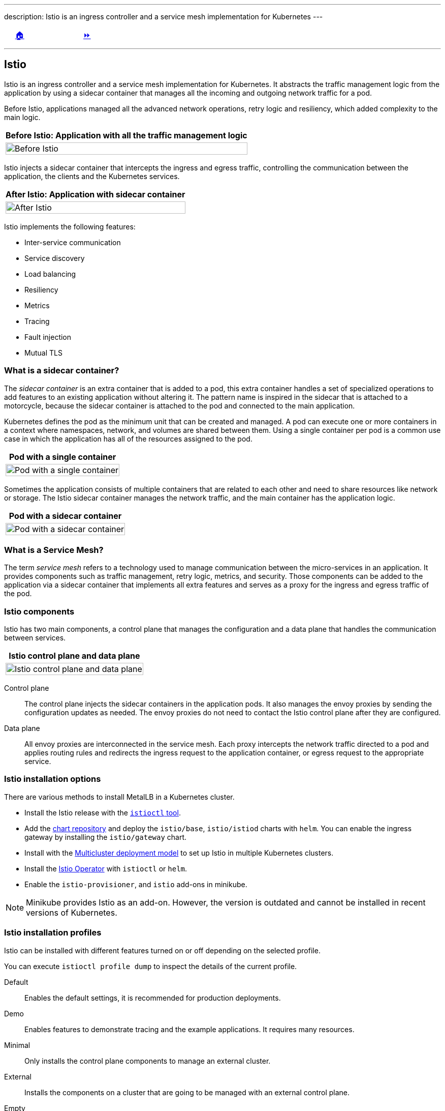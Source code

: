 ---
description: Istio is an ingress controller and a service mesh implementation for Kubernetes
---

ifndef::backend-docbook5,backend-docbook45[:imagesdir: ../../..]

[cols="^1a,^8a,^1a",frame="none",grid="none",align="center",halign="center",valign="middle"]
|===
| {nbsp}
| link:../../../[🏠]
| link:../install[⏩]
|===

''''''''''''''''''''''''''''''''''''''''''''''''''''''''''''''''''''''''''''''''

== Istio

Istio is an ingress controller and a service mesh implementation for Kubernetes.
It abstracts the traffic management logic from the application by using a sidecar container that manages all the incoming and outgoing network traffic for a pod.

// === What is Istio?

Before Istio, applications managed all the advanced network operations, retry logic and resiliency, which added complexity to the main logic.

[options="header", cols="^1a"]
|===
| Before Istio: Application with all the traffic management logic
| image::img/istio/istio-pod-container.png[width="100%",align="center",alt="Before Istio"]
|===

Istio injects a sidecar container that intercepts the ingress and egress traffic, controlling the communication between the application, the clients and the Kubernetes services.
// TechEditor: [misc] Not sure about sidecar or side car. Spell check suggests separating them, which I have been doing. It seems like it may be a standard term as "sidecar"? Can you confirm? I wont correct anymore just incase
// CD: I checked on the Istio page and they use the "sidecar" term as one word, there is also the "sidecar" pattern in Kubernetes (the underlying technology), and it is also used as one word. -- FIXED

[options="header", cols="^1a"]
|===
| After Istio: Application with sidecar container
| image::img/istio/istio-pod-sidecar-container-envoy.png[width="100%",align="center",alt="After Istio"]
|===

// === Istio features

Istio implements the following features:

[compact]
* Inter-service communication
* Service discovery
* Load balancing
* Resiliency
* Metrics
* Tracing
* Fault injection
* Mutual TLS

=== What is a sidecar container?

The _sidecar container_ is an extra container that is added to a pod, this extra container handles a set of specialized operations to add features to an existing application without altering it.
The pattern name is inspired in the sidecar that is attached to a motorcycle, because the sidecar container is attached to the pod and connected to the main application.

Kubernetes defines the pod as the minimum unit that can be created and managed.
A pod can execute one or more containers in a context where namespaces, network, and volumes are shared between them.
Using a single container per pod is a common use case in which the application has all of the resources assigned to the pod.

[options="header", cols="^1a"]
|===
| Pod with a single container
| image::img/istio/istio-pod-single-container.png[width="100%",align="center",alt="Pod with a single container"]
|===

Sometimes the application consists of multiple containers that are related to each other and need to share resources like network or storage.
The Istio sidecar container manages the network traffic, and the main container has the application logic.

[options="header", cols="^1a"]
|===
| Pod with a sidecar container
| image::img/istio/istio-pod-sidecar-container.png[width="100%",align="center",alt="Pod with a sidecar container"]
|===

=== What is a Service Mesh?

The term _service mesh_ refers to a technology used to manage communication between the micro-services in an application.
It provides components such as traffic management, retry logic, metrics, and security.
Those components can be added to the application via a sidecar container that implements all extra features and serves as a proxy for the ingress and egress traffic of the pod.

=== Istio components

Istio has two main components, a control plane that manages the configuration and a data plane that handles the communication between services.

[options="header", cols="^1a"]
|===
| Istio control plane and data plane
| image::img/istio/istio-control-plane-data-plane.png[width="100%",align="center",alt="Istio control plane and data plane"]
|===

Control plane::

The control plane injects the sidecar containers in the application pods.
It also manages the envoy proxies by sending the configuration updates as needed.
The envoy proxies do not need to contact the Istio control plane after they are configured.

Data plane::

All envoy proxies are interconnected in the service mesh.
Each proxy intercepts the network traffic directed to a pod and applies routing rules and redirects the ingress request to the application container, or egress request to the appropriate service.

=== Istio installation options

There are various methods to install MetalLB in a Kubernetes cluster.

* Install the Istio release with the https://istio.io/v1.12/docs/setup/install/istioctl/[`istioctl` tool].

* Add the https://istio-release.storage.googleapis.com/charts[chart repository] and deploy the `istio/base`, `istio/istiod` charts with `helm`. You can enable the ingress gateway by installing the `istio/gateway` chart.

* Install with the https://istio.io/v1.12/docs/setup/install/multicluster/[Multicluster deployment model] to set up Istio in multiple Kubernetes clusters.

* Install the https://istio.io/v1.12/docs/setup/install/operator/[Istio Operator] with `istioctl` or `helm`.

* Enable the `istio-provisioner`, and `istio` add-ons in minikube.

[NOTE]
====
Minikube provides Istio as an add-on.
However, the version is outdated and cannot be installed in recent versions of Kubernetes.

////
[source,bash]
----
[user@host kbe]$ minikube addons list
|--------------------------|----------|------------|-----------------------|
|        ADDON NAME        | PROFILE  |   STATUS   |      MAINTAINER       |
|--------------------------|----------|------------|-----------------------|
...output omitted...
| istio                    | minikube | disabled   | unknown (third-party) |
| istio-provisioner        | minikube | disabled   | unknown (third-party) |
...output omitted...
|--------------------------|----------|------------|-----------------------|
💡 To see addons list for other profiles use: `minikube addons -p name list`
----
////
====

=== Istio installation profiles

Istio can be installed with different features turned on or off depending on the selected profile.
// TechEditor: [standards] Avoid future tense (or using the term "will") whenever possible.
// CD: Fixed future tense ("will") use

You can execute `istioctl profile dump` to inspect the details of the current profile.

Default::
Enables the default settings, it is recommended for production deployments.

Demo::
Enables features to demonstrate tracing and the example applications.
It requires many resources.

Minimal::
Only installs the control plane components to manage an external cluster.

External::
Installs the components on a cluster that are going to be managed with an external control plane.
// TechEditor: [standards] Avoid future tense (or using the term "will") whenever possible.
// CD: Fixed future tense ("will") use

Empty::
It is an empty profile with all features disabled, it can be used to create custom configurations.

Preview::
Enables experimental features that are not stable.

=== Istio add-ons

The add-ons for Istio are installed from https://github.com/istio/istio/tree/1.12.1/samples/addons[the `samples/addons` directory] of the Istio release archive.

[compact]
* Kiali
* Grafana
* Prometheus
* Jaeger

=== Installing Istio in Minikube

Istio requires at least 4 vCPUs and 8 GB of RAM to run correctly in minikube.

[source,bash]
----
[user@host kbe]$ minikube start --cpus=4 --memory=8g
...output omitted...
----

[NOTE]
====
The Istio minikube add-on is outdated and cannot be installed in recent versions of Kubernetes.
====

Download the Istio release archive from GitHub, and install the `istioctl` tool.
Then verify if the cluster meets the installation requirements.

[source,bash]
----
[user@host kbe]$ istioctl experimental precheck
✔ No issues found when checking the cluster. Istio is safe to install or upgrade!
  To get started, check out https://istio.io/latest/docs/setup/getting-started/
----

Install Istio in the Kubernetes cluster by using the appropriate profile for your deployment.

[source,bash]
----
[user@host kbe]$ istioctl install --set profile=demo -y
✔ Istio core installed
✔ Istiod installed
✔ Egress gateways installed
✔ Ingress gateways installed
✔ Installation complete
Making this installation the default for injection and validation.

Thank you for installing Istio 1.12.
Please take a few minutes to tell us about your install/upgrade experience!
https://forms.gle/FegQbc9UvePd4Z9z7
----

=== Istio Ingress Gateway Endpoint

The Istio ingress gateway endpoint depends on the configuration of the underlying service.
Istio provides ports for HTTP and HTTPS connections.

The Istio link:../../istio/install[installation guided exercise] uses MetalLB to manage the ingress gateway load balancer service endpoint.

[source,bash]
----
[user@host kbe]$ kubectl get services -n istio-system
NAME                   TYPE           CLUSTER-IP       EXTERNAL-IP     PORT(S)                                 AGE
istio-egressgateway    ClusterIP      10.111.169.103   <none>          80/TCP,443/TCP                          5m
istio-ingressgateway   LoadBalancer   10.97.37.96      192.168.59.20   80:32031/TCP,443:31872/TCP,...          5m
istiod                 ClusterIP      10.103.227.204   <none>          443/TCP,15010/TCP,15012/TCP,15014/TCP   6m
----

[NOTE]
====
If Istio was installed using `helm`, then the ingress and egress resources are in the `istio-ingress` namespace.
====

Node port::
The IP address of a node, and a port number.
+
[source,bash]
----
export INGRESS_HOST=$(kubectl get node ${NODE_NAME} \
  -o jsonpath='{.status.addresses[?(@.type=="InternalIP")].address}')

export INGRESS_PORT=$(kubectl get service ${INGRESS_SERVICE} \
  -n ${INGRESS_NAMESPACE} \
  -o jsonpath='{.spec.ports[?(@.name=="http2")].nodePort}')

export SECURE_INGRESS_PORT=$(kubectl get service ${INGRESS_SERVICE} \
  -n ${INGRESS_NAMESPACE} \
  -o jsonpath='{.spec.ports[?(@.name=="https")].nodePort}')
----

Load balancer::
The IP address of a load balancer is provided by the cloud controller.
+
[source,bash]
----
export INGRESS_HOST=$(kubectl get service ${INGRESS_SERVICE} \
  -n ${INGRESS_NAMESPACE} -o jsonpath='{.status.loadBalancer.ingress[0].ip}')

export INGRESS_PORT=$(kubectl get service ${INGRESS_SERVICE} \
  -n ${INGRESS_NAMESPACE} -o jsonpath='{.spec.ports[?(@.name=="http2")].port}')

export SECURE_INGRESS_PORT=$(kubectl get service ${INGRESS_SERVICE} \
  -n ${INGRESS_NAMESPACE} -o jsonpath='{.spec.ports[?(@.name=="https")].port}')
----

External name::
The endpoint is published as a DNS CNAME record.
+
[source,bash]
----
export INGRESS_HOSTNAME=$(kubectl get service ${INGRESS_SERVICE} \
  -n ${INGRESS_NAMESPACE} \
  -o jsonpath='{.status.loadBalancer.ingress[0].hostname}')
----

////
The external IP address is provided by MetalLB since the ingress gateway service type is LoadBalancer.
This closely matches what you might get when deploying on a cloud environment.
////

=== Sidecar Container Injection

The `istio-proxy` sidecar container can be manually injected in different ways.
The YAML resource manifest can be modified with `istioctl` to add the `istio-proxy` container to the pod definition.
You can create the resource by using the modified YAML manifest.

[source,bash]
----
[user@host kbe]$ istioctl kube-inject -f deployment.yaml \
  -o deployment-injected.yaml
----

Another option is to modify and apply the YAML resource manifest in a single step.

[source,bash]
----
[user@host kbe]$ kubectl apply -f <(istioctl kube-inject -f resource.yaml)
----

You can also modify a resource that already exists on the cluster by exporting it to YAML, pipe the output to `istioctl` to inject the sidecar container definition, and then apply the patched resource to update.

[source,bash]
----
[user@host kbe]$ kubectl get deployment -o yaml | \
  istioctl kube-inject -f - | kubectl apply -f -
----

==== Enable automatic sidecar injection

Istio can automatically inject the sidecar container definition into the pods of a namespace.
You have to apply a label to the namespace to enable this feature.

[source,bash]
----
[user@host kbe]$ kubectl label namespace default \
  istio-injection=enabled --overwrite
namespace/default labeled
----

New pods will have the `istio-proxy` container after the label is applied to the namespace.

[source,bash]
----
[user@host kbe]$ kubectl get pods -l app=nginx \
  -o jsonpath='{.items[0].spec.containers.*.name}{"\n"}'
nginx istio-proxy
----

You can roll out an existing deployment to deploy new pods.

[source,bash]
----
[user@host kbe]$ kubectl rollout restart deployment nginx
deployment.apps/nginx restarted
----

Remove the label from the namespace to disable the automatic sidecar injection for new pods.

[source,bash]
----
[user@host kbe]$ kubectl label namespace default istio-injection-
namespace/default labeled
----

[NOTE]
====
The dash at the end of the command is used to instruct `kubectl` to remove the label.
====

''''''''''''''''''''''''''''''''''''''''''''''''''''''''''''''''''''''''''''''''

References

* https://istio.io/v1.12/docs/
* https://istio.io/v1.12/docs/setup/platform-setup/
* https://istio.io/v1.12/docs/setup/install/
* https://istio.io/v1.12/docs/reference/commands/istioctl/
* https://istio.io/v1.12/docs/reference/config/
* https://istio.io/v1.12/docs/ops/best-practices/deployment/
* https://github.com/istio/istio/tree/1.12.1/samples/addons
* https://kubebyexample.com/en/concept/pods
* https://kubebyexample.com/en/learning-paths/operator-framework/kubernetes-api-fundamentals/side-car-pattern
* https://developers.redhat.com/books/introducing-istio-service-mesh-microservices
* https://bit.ly/istio-intro

////
* https://dn.dev/containers-tutorial
* https://dn.dev/kube-tutorial
* https://dn.dev/openshift-tutorial
* https://dn.dev/istio-tutorial (our focus today)
* https://dn.dev/knative-tutorial
* https://dn.dev/quarkus-tutorial
* https://dn.dev/kafka-tutorial
* https://dn.dev/tekton-tutorial
* https://dn.dev/argo-tutorial
* https://dn.dev/helm-tutorial
* https://bit.ly/kubernetes-tutorial

* https://bit.ly/istiobook
* https://developers.redhat.com/books/introducing-istio-service-mesh-microservices[Streamline microservice management with Istio]
* https://developers.redhat.com/e-books/introducing-istio-service-mesh-microservices/old
* https://www.oreilly.com/library/view/introducing-istio-service/9781492052630/ch01.html
* https://developers.redhat.com/topics/service-mesh
* https://developers.redhat.com/courses/service-mesh/istio-introduction/
* https://developers.redhat.com/devnation/deep-dive/istio
* https://developers.redhat.com/blog/2018/04/25/book-released-istio-service-mesh-microservices

* https://role.rhu.redhat.com/rol-rhu/app/seminar/exps68-1[Istio: Introducing Service Mesh and Istio]
* https://bit.ly/reactivemicroservicesbook
* https://developers.redhat.com/promotions/building-reactive-microservices-in-java
* https://bit.ly/msa-instructions
* https://github.com/redhat-helloworld-msa/helloworld-msa
* https://bit.ly/microservicesdeepdive
* https://bit.ly/microservicesvideo
* https://rhtapps.redhat.com/promo/course/do092/[DEPLOYING CLOUD NATIVE APPLICATIONS WITH MICROSERVICES ARCHITECTURES]
* https://bit.ly/istio-tutorial
* https://github.com/redhat-scholars/istio-tutorial
* https://bit.ly/mono2microdb
* https://developers.redhat.com/books/migrating-microservice-databases-relational-monolith-distributed-data[Microservice database migration guide]
* https://role.rhu.redhat.com/rol-rhu/app/seminar/exps70-1[Istio: Kubernetes/Open Shift Demo]
* https://role.rhu.redhat.com/rol-rhu/app/seminar/exps71-1[Istio: Istio on Kubernetes Demo]
* https://bit.ly/istio-intro
* https://role.rhu.redhat.com/rol-rhu/app/seminar/exps72-1[Istio: Istio Architecture]
////

[cols="^1a,^8a,^1a",frame="none",grid="none",align="center",halign="center",valign="middle"]
|===
| {nbsp}
| link:../../../[🏠]
| link:../install[⏩]
|===
